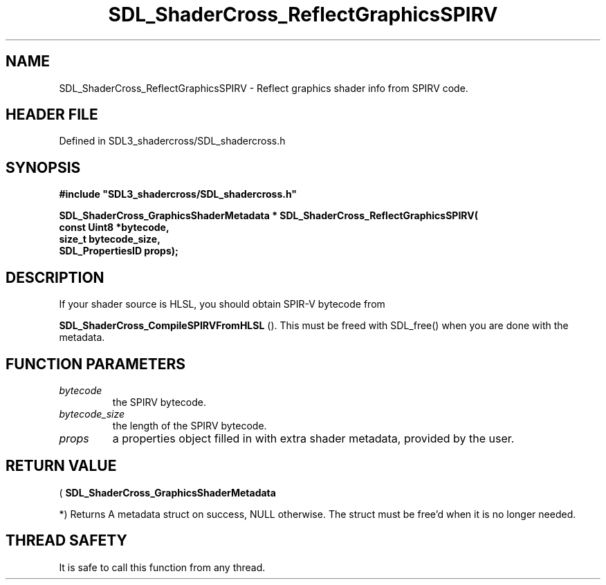 .\" This manpage content is licensed under Creative Commons
.\"  Attribution 4.0 International (CC BY 4.0)
.\"   https://creativecommons.org/licenses/by/4.0/
.\" This manpage was generated from SDL_shadercross's wiki page for SDL_ShaderCross_ReflectGraphicsSPIRV:
.\"   https://wiki.libsdl.org/SDL_shadercross/SDL_ShaderCross_ReflectGraphicsSPIRV
.\" Generated with SDL/build-scripts/wikiheaders.pl
.\"  revision 392d12a
.\" Please report issues in this manpage's content at:
.\"   https://github.com/libsdl-org/sdlwiki/issues/new
.\" Please report issues in the generation of this manpage from the wiki at:
.\"   https://github.com/libsdl-org/SDL/issues/new?title=Misgenerated%20manpage%20for%20SDL_ShaderCross_ReflectGraphicsSPIRV
.\" SDL_shadercross can be found at https://libsdl.org/projects/SDL_shadercross
.de URL
\$2 \(laURL: \$1 \(ra\$3
..
.if \n[.g] .mso www.tmac
.TH SDL_ShaderCross_ReflectGraphicsSPIRV 3 "SDL_shadercross 3.0.0" "SDL_shadercross" "SDL_shadercross3 FUNCTIONS"
.SH NAME
SDL_ShaderCross_ReflectGraphicsSPIRV \- Reflect graphics shader info from SPIRV code\[char46]
.SH HEADER FILE
Defined in SDL3_shadercross/SDL_shadercross\[char46]h

.SH SYNOPSIS
.nf
.B #include \(dqSDL3_shadercross/SDL_shadercross.h\(dq
.PP
.BI "SDL_ShaderCross_GraphicsShaderMetadata * SDL_ShaderCross_ReflectGraphicsSPIRV(
.BI "    const Uint8 *bytecode,
.BI "    size_t bytecode_size,
.BI "    SDL_PropertiesID props);
.fi
.SH DESCRIPTION
If your shader source is HLSL, you should obtain SPIR-V bytecode from

.BR SDL_ShaderCross_CompileSPIRVFromHLSL
()\[char46]
This must be freed with SDL_free() when you are done with the metadata\[char46]

.SH FUNCTION PARAMETERS
.TP
.I bytecode
the SPIRV bytecode\[char46]
.TP
.I bytecode_size
the length of the SPIRV bytecode\[char46]
.TP
.I props
a properties object filled in with extra shader metadata, provided by the user\[char46]
.SH RETURN VALUE
(
.BR SDL_ShaderCross_GraphicsShaderMetadata

*) Returns A metadata struct on success, NULL otherwise\[char46] The struct must be
free'd when it is no longer needed\[char46]

.SH THREAD SAFETY
It is safe to call this function from any thread\[char46]

